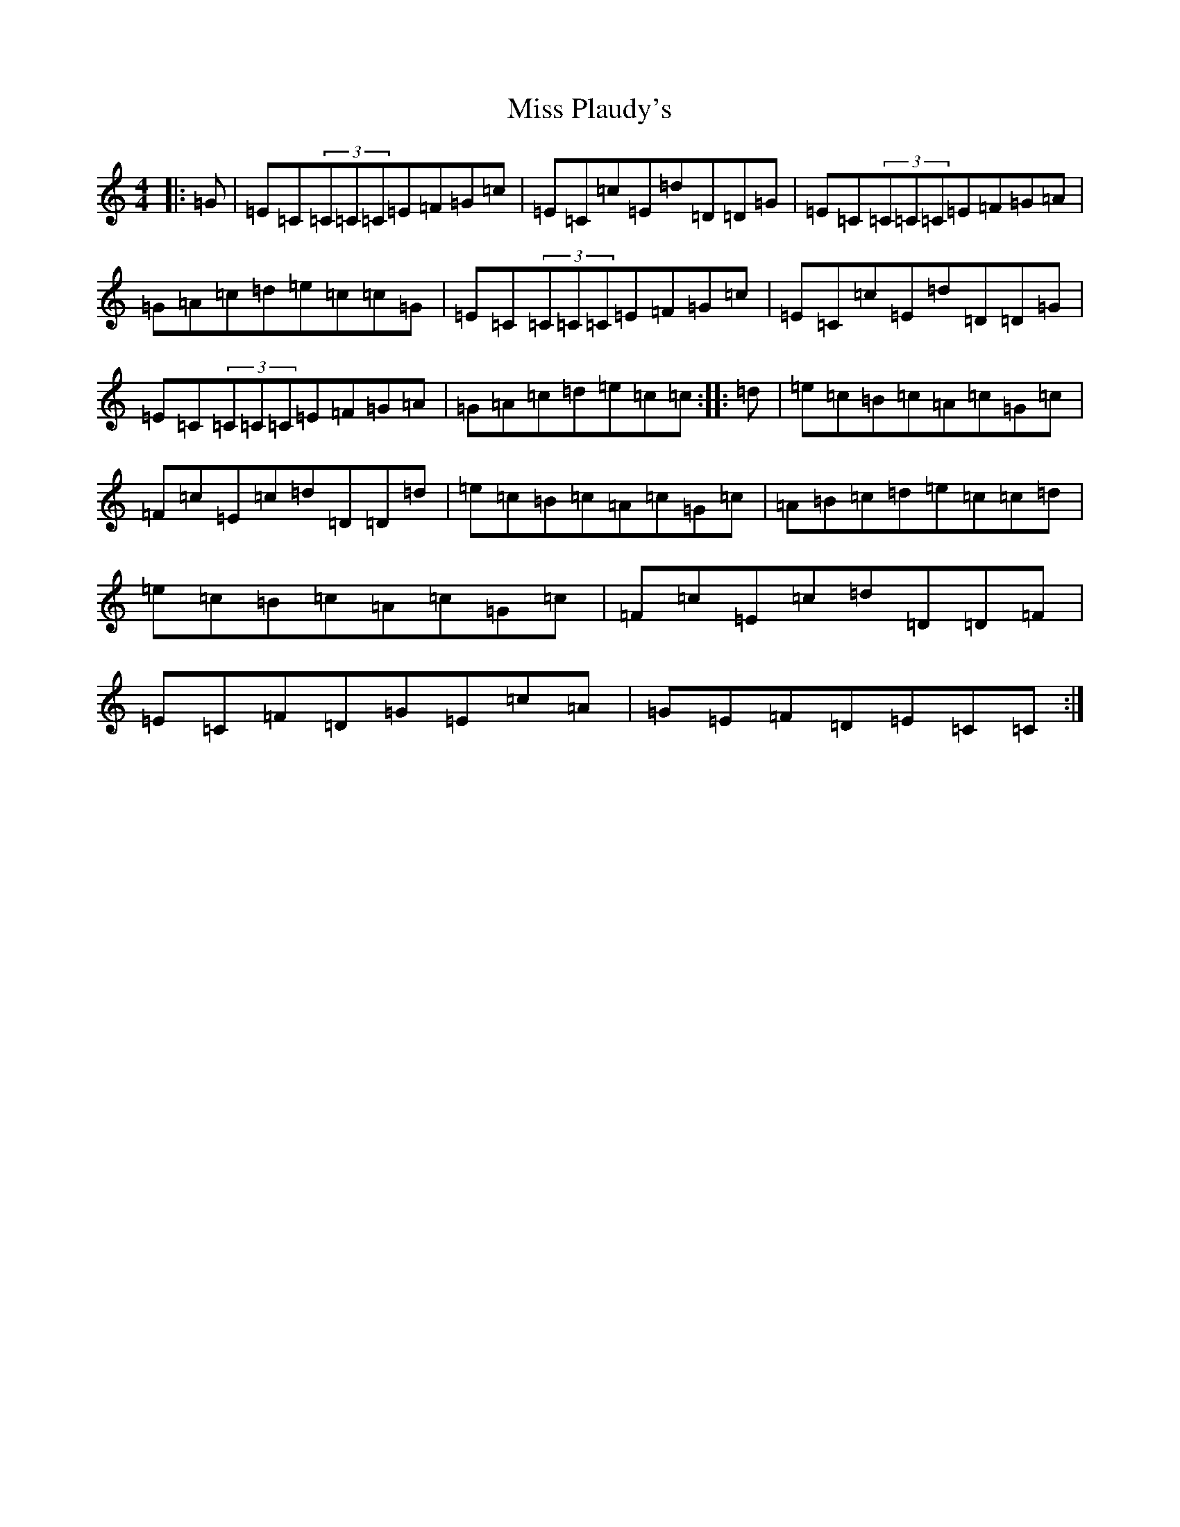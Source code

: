X: 14403
T: Miss Plaudy's
S: https://thesession.org/tunes/8376#setting8376
Z: G Major
R: reel
M: 4/4
L: 1/8
K: C Major
|:=G|=E=C(3=C=C=C=E=F=G=c|=E=C=c=E=d=D=D=G|=E=C(3=C=C=C=E=F=G=A|=G=A=c=d=e=c=c=G|=E=C(3=C=C=C=E=F=G=c|=E=C=c=E=d=D=D=G|=E=C(3=C=C=C=E=F=G=A|=G=A=c=d=e=c=c:||:=d|=e=c=B=c=A=c=G=c|=F=c=E=c=d=D=D=d|=e=c=B=c=A=c=G=c|=A=B=c=d=e=c=c=d|=e=c=B=c=A=c=G=c|=F=c=E=c=d=D=D=F|=E=C=F=D=G=E=c=A|=G=E=F=D=E=C=C:|